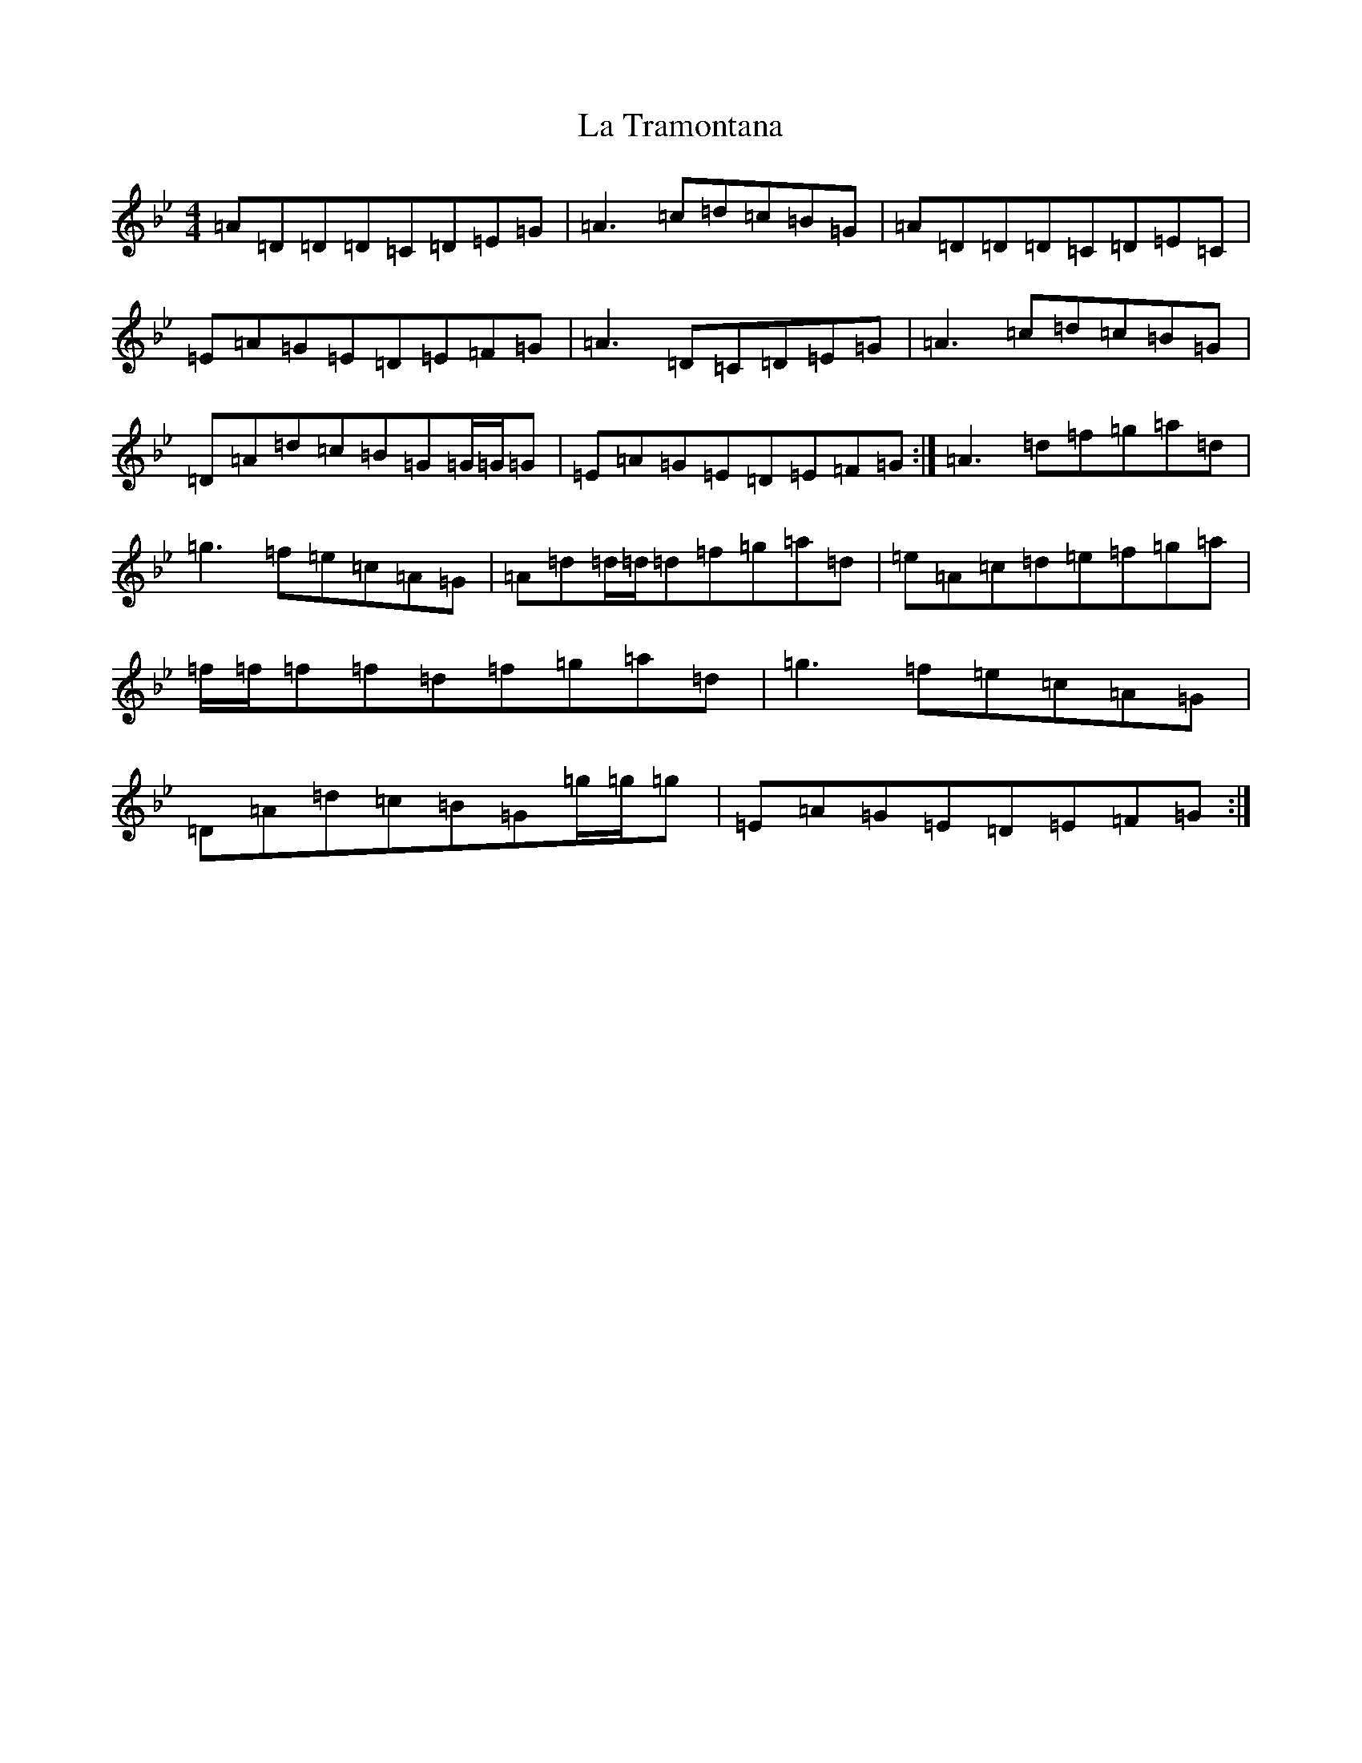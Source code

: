 X: 11806
T: La Tramontana
S: https://thesession.org/tunes/10848#setting10848
Z: E Dorian
R: reel
M: 4/4
L: 1/8
K: C Dorian
=A=D=D=D=C=D=E=G|=A3=c=d=c=B=G|=A=D=D=D=C=D=E=C|=E=A=G=E=D=E=F=G|=A3=D=C=D=E=G|=A3=c=d=c=B=G|=D=A=d=c=B=G=G/2=G/2=G|=E=A=G=E=D=E=F=G:|=A3=d=f=g=a=d|=g3=f=e=c=A=G|=A=d=d/2=d/2=d=f=g=a=d|=e=A=c=d=e=f=g=a|=f/2=f/2=f=f=d=f=g=a=d|=g3=f=e=c=A=G|=D=A=d=c=B=G=g/2=g/2=g|=E=A=G=E=D=E=F=G:|